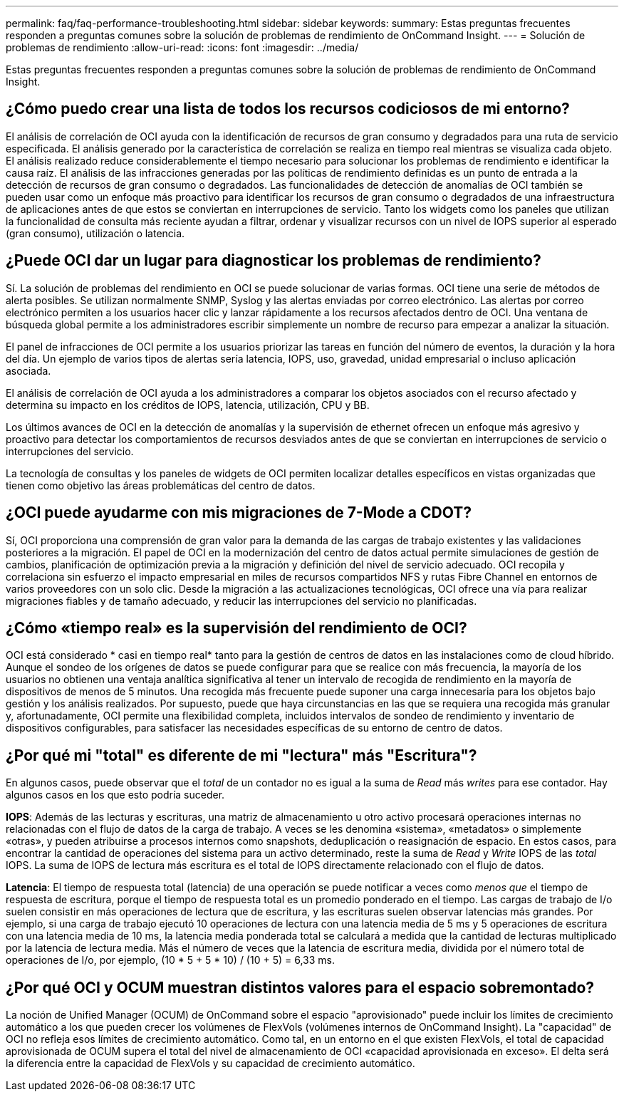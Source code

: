 ---
permalink: faq/faq-performance-troubleshooting.html 
sidebar: sidebar 
keywords:  
summary: Estas preguntas frecuentes responden a preguntas comunes sobre la solución de problemas de rendimiento de OnCommand Insight. 
---
= Solución de problemas de rendimiento
:allow-uri-read: 
:icons: font
:imagesdir: ../media/


[role="lead"]
Estas preguntas frecuentes responden a preguntas comunes sobre la solución de problemas de rendimiento de OnCommand Insight.



== ¿Cómo puedo crear una lista de todos los recursos codiciosos de mi entorno?

El análisis de correlación de OCI ayuda con la identificación de recursos de gran consumo y degradados para una ruta de servicio especificada. El análisis generado por la característica de correlación se realiza en tiempo real mientras se visualiza cada objeto. El análisis realizado reduce considerablemente el tiempo necesario para solucionar los problemas de rendimiento e identificar la causa raíz. El análisis de las infracciones generadas por las políticas de rendimiento definidas es un punto de entrada a la detección de recursos de gran consumo o degradados. Las funcionalidades de detección de anomalías de OCI también se pueden usar como un enfoque más proactivo para identificar los recursos de gran consumo o degradados de una infraestructura de aplicaciones antes de que estos se conviertan en interrupciones de servicio. Tanto los widgets como los paneles que utilizan la funcionalidad de consulta más reciente ayudan a filtrar, ordenar y visualizar recursos con un nivel de IOPS superior al esperado (gran consumo), utilización o latencia.



== ¿Puede OCI dar un lugar para diagnosticar los problemas de rendimiento?

Sí. La solución de problemas del rendimiento en OCI se puede solucionar de varias formas. OCI tiene una serie de métodos de alerta posibles. Se utilizan normalmente SNMP, Syslog y las alertas enviadas por correo electrónico. Las alertas por correo electrónico permiten a los usuarios hacer clic y lanzar rápidamente a los recursos afectados dentro de OCI. Una ventana de búsqueda global permite a los administradores escribir simplemente un nombre de recurso para empezar a analizar la situación.

El panel de infracciones de OCI permite a los usuarios priorizar las tareas en función del número de eventos, la duración y la hora del día. Un ejemplo de varios tipos de alertas sería latencia, IOPS, uso, gravedad, unidad empresarial o incluso aplicación asociada.

El análisis de correlación de OCI ayuda a los administradores a comparar los objetos asociados con el recurso afectado y determina su impacto en los créditos de IOPS, latencia, utilización, CPU y BB.

Los últimos avances de OCI en la detección de anomalías y la supervisión de ethernet ofrecen un enfoque más agresivo y proactivo para detectar los comportamientos de recursos desviados antes de que se conviertan en interrupciones de servicio o interrupciones del servicio.

La tecnología de consultas y los paneles de widgets de OCI permiten localizar detalles específicos en vistas organizadas que tienen como objetivo las áreas problemáticas del centro de datos.



== ¿OCI puede ayudarme con mis migraciones de 7-Mode a CDOT?

Sí, OCI proporciona una comprensión de gran valor para la demanda de las cargas de trabajo existentes y las validaciones posteriores a la migración. El papel de OCI en la modernización del centro de datos actual permite simulaciones de gestión de cambios, planificación de optimización previa a la migración y definición del nivel de servicio adecuado. OCI recopila y correlaciona sin esfuerzo el impacto empresarial en miles de recursos compartidos NFS y rutas Fibre Channel en entornos de varios proveedores con un solo clic. Desde la migración a las actualizaciones tecnológicas, OCI ofrece una vía para realizar migraciones fiables y de tamaño adecuado, y reducir las interrupciones del servicio no planificadas.



== ¿Cómo «tiempo real» es la supervisión del rendimiento de OCI?

OCI está considerado * casi en tiempo real* tanto para la gestión de centros de datos en las instalaciones como de cloud híbrido. Aunque el sondeo de los orígenes de datos se puede configurar para que se realice con más frecuencia, la mayoría de los usuarios no obtienen una ventaja analítica significativa al tener un intervalo de recogida de rendimiento en la mayoría de dispositivos de menos de 5 minutos. Una recogida más frecuente puede suponer una carga innecesaria para los objetos bajo gestión y los análisis realizados. Por supuesto, puede que haya circunstancias en las que se requiera una recogida más granular y, afortunadamente, OCI permite una flexibilidad completa, incluidos intervalos de sondeo de rendimiento y inventario de dispositivos configurables, para satisfacer las necesidades específicas de su entorno de centro de datos.



== ¿Por qué mi "total" es diferente de mi "lectura" más "Escritura"?

En algunos casos, puede observar que el _total_ de un contador no es igual a la suma de _Read_ más _writes_ para ese contador. Hay algunos casos en los que esto podría suceder.

*IOPS*: Además de las lecturas y escrituras, una matriz de almacenamiento u otro activo procesará operaciones internas no relacionadas con el flujo de datos de la carga de trabajo. A veces se les denomina «sistema», «metadatos» o simplemente «otras», y pueden atribuirse a procesos internos como snapshots, deduplicación o reasignación de espacio. En estos casos, para encontrar la cantidad de operaciones del sistema para un activo determinado, reste la suma de _Read_ y _Write_ IOPS de las _total_ IOPS. La suma de IOPS de lectura más escritura es el total de IOPS directamente relacionado con el flujo de datos.

*Latencia*: El tiempo de respuesta total (latencia) de una operación se puede notificar a veces como _menos que_ el tiempo de respuesta de escritura, porque el tiempo de respuesta total es un promedio ponderado en el tiempo. Las cargas de trabajo de I/o suelen consistir en más operaciones de lectura que de escritura, y las escrituras suelen observar latencias más grandes. Por ejemplo, si una carga de trabajo ejecutó 10 operaciones de lectura con una latencia media de 5 ms y 5 operaciones de escritura con una latencia media de 10 ms, la latencia media ponderada total se calculará a medida que la cantidad de lecturas multiplicado por la latencia de lectura media. Más el número de veces que la latencia de escritura media, dividida por el número total de operaciones de I/o, por ejemplo, (10 * 5 + 5 * 10) / (10 + 5) = 6,33 ms.



== ¿Por qué OCI y OCUM muestran distintos valores para el espacio sobremontado?

La noción de Unified Manager (OCUM) de OnCommand sobre el espacio "aprovisionado" puede incluir los límites de crecimiento automático a los que pueden crecer los volúmenes de FlexVols (volúmenes internos de OnCommand Insight). La "capacidad" de OCI no refleja esos límites de crecimiento automático. Como tal, en un entorno en el que existen FlexVols, el total de capacidad aprovisionada de OCUM supera el total del nivel de almacenamiento de OCI «capacidad aprovisionada en exceso». El delta será la diferencia entre la capacidad de FlexVols y su capacidad de crecimiento automático.

